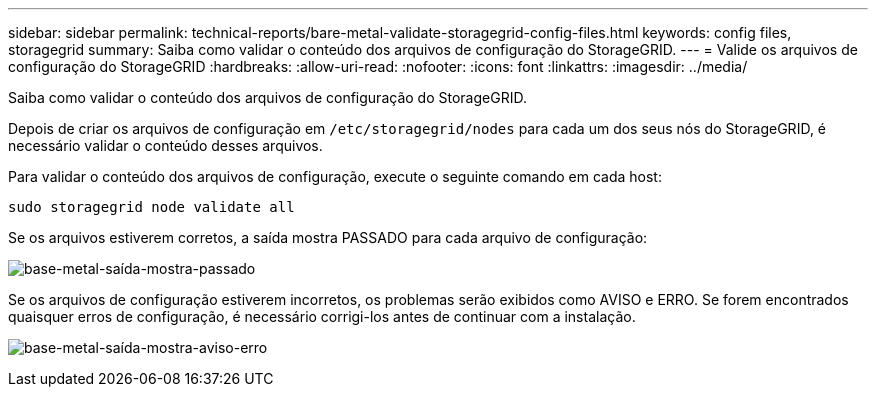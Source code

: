 ---
sidebar: sidebar 
permalink: technical-reports/bare-metal-validate-storagegrid-config-files.html 
keywords: config files, storagegrid 
summary: Saiba como validar o conteúdo dos arquivos de configuração do StorageGRID. 
---
= Valide os arquivos de configuração do StorageGRID
:hardbreaks:
:allow-uri-read: 
:nofooter: 
:icons: font
:linkattrs: 
:imagesdir: ../media/


[role="lead"]
Saiba como validar o conteúdo dos arquivos de configuração do StorageGRID.

Depois de criar os arquivos de configuração em `/etc/storagegrid/nodes` para cada um dos seus nós do StorageGRID, é necessário validar o conteúdo desses arquivos.

Para validar o conteúdo dos arquivos de configuração, execute o seguinte comando em cada host:

[listing]
----
sudo storagegrid node validate all
----
Se os arquivos estiverem corretos, a saída mostra PASSADO para cada arquivo de configuração:

image:bare-metal/bare-metal-output-shows-passed.png["base-metal-saída-mostra-passado"]

Se os arquivos de configuração estiverem incorretos, os problemas serão exibidos como AVISO e ERRO. Se forem encontrados quaisquer erros de configuração, é necessário corrigi-los antes de continuar com a instalação.

image:bare-metal/bare-metal-output-shows-warning-error.png["base-metal-saída-mostra-aviso-erro"]
